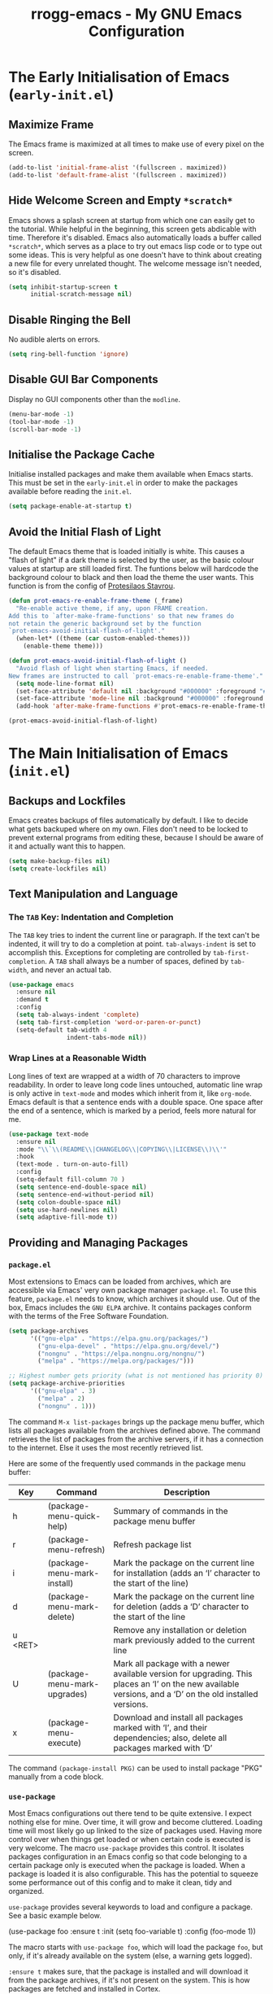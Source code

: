 #+title: rrogg-emacs - My GNU Emacs Configuration
#+startup: content indent

* The Early Initialisation of Emacs (=early-init.el=)

** Maximize Frame

The Emacs frame is maximized at all times to make use of every pixel
on the screen.

#+begin_src emacs-lisp :tangle "early-init.el"
(add-to-list 'initial-frame-alist '(fullscreen . maximized))
(add-to-list 'default-frame-alist '(fullscreen . maximized))
#+end_src

** Hide Welcome Screen and Empty =*scratch*=

Emacs shows a splash screen at startup from which one can easily get
to the tutorial. While helpful in the beginning, this screen gets
abdicable with time. Therefore it's disabled.
Emacs also automatically loads a buffer called =*scratch*=, which
serves as a place to try out emacs lisp code or to type out some
ideas. This is very helpful as one doesn't have to think about
creating a new file for every unrelated thought. The welcome message
isn't needed, so it's disabled.

#+begin_src emacs-lisp :tangle "early-init.el"
(setq inhibit-startup-screen t
      initial-scratch-message nil)
#+end_src

** Disable Ringing the Bell

No audible alerts on errors.

#+begin_src emacs-lisp :tangle "early-init.el"
(setq ring-bell-function 'ignore)
#+end_src

** Disable GUI Bar Components

Display no GUI components other than the =modline=.

#+begin_src emacs-lisp :tangle "early-init.el"
(menu-bar-mode -1)
(tool-bar-mode -1)
(scroll-bar-mode -1)
#+end_src

** Initialise the Package Cache

Initialise installed packages and make them available when Emacs
starts. This must be set in the =early-init.el= in order to make the
packages available before reading the =init.el=. 

#+begin_src emacs-lisp :tangle "early-init.el"
(setq package-enable-at-startup t)
#+end_src

** Avoid the Initial Flash of Light

The default Emacs theme that is loaded initially is white.
This causes a "flash of light" if a dark theme is selected by the
user, as the basic colour values at startup are still loaded first.
The funtions below will hardcode the background colour to black and
then load the theme the user wants.
This function is from the config of [[https://protesilaos.com][Protesilaos Stavrou]].

#+begin_src emacs-lisp :tangle "early-init.el"
(defun prot-emacs-re-enable-frame-theme (_frame)
  "Re-enable active theme, if any, upon FRAME creation.
Add this to `after-make-frame-functions' so that new frames do
not retain the generic background set by the function
`prot-emacs-avoid-initial-flash-of-light'."
  (when-let* ((theme (car custom-enabled-themes)))
    (enable-theme theme)))

(defun prot-emacs-avoid-initial-flash-of-light ()
  "Avoid flash of light when starting Emacs, if needed.
New frames are instructed to call `prot-emacs-re-enable-frame-theme'."
  (setq mode-line-format nil)
  (set-face-attribute 'default nil :background "#000000" :foreground "#ffffff")
  (set-face-attribute 'mode-line nil :background "#000000" :foreground "#ffffff" :box 'unspecified)
  (add-hook 'after-make-frame-functions #'prot-emacs-re-enable-frame-theme))

(prot-emacs-avoid-initial-flash-of-light)
#+end_src

* The Main Initialisation of Emacs (=init.el=)

** Backups and Lockfiles

Emacs creates backups of files automatically by default. I like to
decide what gets backuped where on my own.
Files don't need to be locked to prevent external programs from
editing these, because I should be aware of it and actually want this
to happen.

#+begin_src emacs-lisp :tangle "init.el"
(setq make-backup-files nil)
(setq create-lockfiles nil)
#+end_src

** Text Manipulation and Language

*** The =TAB= Key: Indentation and Completion

The =TAB= key tries to indent the current line or paragraph. If the
text can't be indented, it will try to do a completion at
point. ~tab-always-indent~ is set to accomplish this.
Exceptions for completing are controlled by ~tab-first-completion~.
A =TAB= shall always be a number of spaces, defined by ~tab-width~,
and never an actual tab.

#+begin_src emacs-lisp :tangle "init.el"
(use-package emacs
  :ensure nil
  :demand t
  :config
  (setq tab-always-indent 'complete)
  (setq tab-first-completion 'word-or-paren-or-punct)
  (setq-default tab-width 4
                indent-tabs-mode nil))
#+end_src

*** Wrap Lines at a Reasonable Width

Long lines of text are wrapped at a width of 70 characters to improve
readability. In order to leave long code lines untouched, automatic
line wrap is only active in =text-mode= and modes which inherit from
it, like =org-mode=.
Emacs default is that a sentence ends with a double space. One space
after the end of a sentence, which is marked by a period, feels more
natural for me.

#+begin_src emacs-lisp :tangle "init.el"
(use-package text-mode
  :ensure nil
  :mode "\\`\\(README\\|CHANGELOG\\|COPYING\\|LICENSE\\)\\'"
  :hook
  (text-mode . turn-on-auto-fill)
  :config
  (setq-default fill-column 70 )
  (setq sentence-end-double-space nil)
  (setq sentence-end-without-period nil)
  (setq colon-double-space nil)
  (setq use-hard-newlines nil)
  (setq adaptive-fill-mode t))
#+end_src

** Providing and Managing Packages
*** =package.el=

Most extensions to Emacs can be loaded from archives, which are
accessible via Emacs' very own package manager =package.el=. To use
this feature, =package.el= needs to know, which archives it should
use.
Out of the box, Emacs includes the =GNU ELPA= archive. It contains
packages conform with the terms of the Free Software Foundation.

#+begin_src emacs-lisp :tangle "init.el"
(setq package-archives
      '(("gnu-elpa" . "https://elpa.gnu.org/packages/")
        ("gnu-elpa-devel" . "https://elpa.gnu.org/devel/")
        ("nongnu" . "https://elpa.nongnu.org/nongnu/")
        ("melpa" . "https://melpa.org/packages/")))

;; Highest number gets priority (what is not mentioned has priority 0)
(setq package-archive-priorities
      '(("gnu-elpa" . 3)
        ("melpa" . 2)
        ("nongnu" . 1)))
#+end_src

The command =M-x list-packages= brings up the package menu buffer,
which lists all packages available from the archives defined above.
The command retrieves the list of packages from the archive servers,
if it has a connection to the internet. Else it uses the most recently
retrieved list.

Here are some of the frequently used commands in the package menu
buffer:

| Key     | Command                      | Description                                                                                                                                                |
|---------+------------------------------+------------------------------------------------------------------------------------------------------------------------------------------------------------|
| h       | (package-menu-quick-help)    | Summary of commands in the package menu buffer                                                                                                             |
| r       | (package-menu-refresh)       | Refresh package list                                                                                                                                       |
| i       | (package-menu-mark-install)  | Mark the package on the current line for installation (adds an ‘I’ character to the start of the line)                                                     |
| d       | (package-menu-mark-delete)   | Mark the package on the current line for deletion (adds a ‘D’ character to the start of the line                                                           |
| u <RET> |                              | Remove any installation or deletion mark previously added to the current line                                                                              |
| U       | (package-menu-mark-upgrades) | Mark all package with a newer available version for upgrading.  This places an ‘I’ on the new available versions, and a ‘D’ on the old installed versions. |
| x       | (package-menu-execute)       | Download and install all packages marked with ‘I’, and their dependencies; also, delete all packages marked with ‘D’                                       |

The command =(package-install PKG)= can be used to install package
"PKG" manually from a code block.

*** =use-package=

Most Emacs configurations out there tend to be quite extensive. I
expect nothing else for mine. Over time, it will grow and become
cluttered. Loading time will most likely go up linked to the size of
packages used.
Having more control over when things get loaded or when certain code
is executed is very welcome.
The macro =use-package= provides this control. It isolates packages
configuration in an Emacs config so that code belonging to a certain
package only is executed when the package is loaded. When a package is
loaded it is also configurable. This has the potential to squeeze some
performance out of this config and to make it clean, tidy and
organized.

=use-package= provides several keywords to load and configure a
package. See a basic example below.

#+begin_example emacs-lisp
(use-package foo
  :ensure t
  :init
  (setq foo-variable t)
  :config
  (foo-mode 1))
#+end_example

The macro starts with =use-package foo=, which will load the package
=foo=, but only, if it's already available on the system (else, a
warning gets logged).

=:ensure t= makes sure, that the package is installed and will
download it from the package archives, if it's not present on the
system. This is how packages are fetched and installed in Cortex.

The =:init= keyword executes code before a package is loaded. It
accepts one or more forms, up to the next keyword.

Similarly, =:config= can be used to execute code after a package is
loaded.
** git

*** How to Write a Good Commit Message

A good commit message follows [[https://chris.beams.io/posts/git-commit/][7 rules]]:

1. Separate subject from body with a blank line
2. Limit the subject line to 50 characters
3. Capitalize the subject line
4. Do not end the subject line with a period
5. Use the imperative mood in the subject line
6. Wrap the body at 72 characters
7. Use the body to explain what and why vs. how

For example:

#+begin_example
Summarize changes in around 50 characters or less

More detailed explanatory text, if necessary. Wrap it to about 72
characters or so. In some contexts, the first line is treated as the
subject of the commit and the rest of the text as the body. The
blank line separating the summary from the body is critical (unless
you omit the body entirely); various tools like `log`, `shortlog`
and `rebase` can get confused if you run the two together.

Explain the problem that this commit is solving. Focus on why you
are making this change as opposed to how (the code explains that).
Are there side effects or other unintuitive consequences of this
change? Here's the place to explain them.

Further paragraphs come after blank lines.

 - Bullet points are okay, too

 - Typically a hyphen or asterisk is used for the bullet, preceded
   by a single space, with blank lines in between, but conventions
   vary here

If you use an issue tracker, put references to them at the bottom,
like this:

Resolves: #123
See also: #456, #789
#+end_example

*** magit

=magit= is a superb interface to =git=.

All stylistic rules can be taken care of by =magit=. It will color
characters on the summary line exceeding length of 50 red and does the
same for the second line, which should be blank. The body of the
message is wrapped at length 70.

#+begin_src emacs-lisp :tangle "init.el"
(use-package magit
  :ensure t
  :bind ("C-c g" . magit-status)
  :hook (git-commit-setup . rrogg-git-commit-setup)
  :init
  (setq magit-define-global-key-bindings nil)
  :config
  (setq git-commit-summary-max-length 50)
  (setq git-commit-style-convention-checks '(non-empty-second-line))
  (setq git-commit-fill-column 70)
  (defun rrogg-git-commit-setup()
    (insert "#1. Capitalize the subject line
#2. Do not end the subject line with a period
#3. Use the present tense imperative mood in the subject line and body
#4. Use the body to explain what and why vs. how
#-----------------------------------------------
#If applied, this commit will …
")))
#+end_src

** Save Commands Across Sessions

Emacs doesn't have a persistent command history by default. The
build-in history gets resetted with every new Emacs session. The
package =savehist= implements a session independent history.

#+begin_src emacs-lisp :tangle "init.el"
(use-package savehist
  :ensure nil
  :hook (after-init . savehist-mode)
  :config
  (setq savehist-file (locate-user-emacs-file "savehist"))
  (setq history-length 100)
  (setq history-delete-duplicates t)
  (setq savehist-save-minibuffer-history t)
  (add-to-list 'savehist-additional-variables 'kill-ring))
#+end_src

** Themes

The look of Emacs is defined in a theme. Custom themes usually alter
e.g. the colors used to highlight headings or code. Readability and
accessibility has highest priority. This may be to the expense of
having a "stylish" looking Emacs, but that's OK.

I found out about the =Modus= themes created by [[https://protesilaos.com][Protesilaos Stavrou]]
while watching one of his videos about Emacs. Those themes are conform
with the highest accessibility standard for color contrast between
background and foreground values (WCAG AAA).

The themes are shipped with Emacs since version =28.1=. The latest
version is also available from ELPA. The ELPA version is the one I
use.

=Modus Operandi= is the light variant.
=Modus Vivendi= is the dark variant.

The themes come with a lot of options for customization. If those are
used, they need to be set prior to the loading of the theme.

#+begin_src emacs-lisp :tangle "init.el"
(use-package modus-themes
  :ensure t
  :demand t
  :bind (("<f5>" . modus-themes-toggle)
         ("C-<f5>" . modus-themes-select))
  :config
  (setq modus-themes-to-toggle '(modus-operandi modus-vivendi))
  (setq modus-themes-mixed-fonts t)
  (modus-themes-load-theme (cadr modus-themes-to-toggle)))
#+end_src

** Fonts

Typefaces (e.g. Inter) and fonts (e.g. Inter Extra Light 12) can be
defined by =set-face-attribute=. There are three faces: =default=,
=fixed-pitch= (monospaced) and =variable-pitch= (proportionally
spaced). =fixed-pitch= is used in programming modes. Sometimes reading
prose or non-code texts is easier when displayed in a
=variable-pitch=.

The font configuration is handled by the ~fontaine~ package. Various
presets are defined in ~fontaine-presets~ and can be loaded with
~fontaine-set-preset~ (=C-c f=).

For now, I'll start with my font choices from earlier configurations.
Those are =Hack= as monospaced font and =Inter= as proportionally
spaced font.

#+begin_src emacs-lisp :tangle "init.el"
(use-package fontaine
  :ensure t
  :if (display-graphic-p)
  :hook
  ((after-init . fontaine-mode)
   (after-init . (lambda ()
                   (fontaine-set-preset (or (fontaine-restore-latest-preset) 'regular)))))
  :bind ("C-c f" . fontaine-set-preset)
  :config
  (setq fontaine-presets
        '((small
           :default-family "Hack"
           :default-height 100
           :variable-pitch-family "Hack")
          (regular)
          (medium
           :default-weight semilight
           :default-height 130
           :bold-weight extrabold)
          (large
           :inherit medium
           :default-height 150)
          (t
           :default-family "Hack"
           :default-weight regular
           :default-slant normal
           :default-height 120

           :fixed-pitch-family "Hack"
           :fixed-pitch-weight nil
           :fixed-pitch-slant nil
           :fixed-pitch-height 1.0

           :variable-pitch-family "Inter"
           :variable-pitch-weight nil
           :variable-pitch-slant nil
           :variable-pitch-height 1.0))))
#+end_src

~variable-pitch-mode~ makes the current buffer use a proportionately
spaced font. All buffers that load with ~text-mode~ will use these for
prose. Code e.g. Org source code blocks still use a monospaced font.
The font size can be adjusted on the fly with
~global-text-scale-adjust~ for all buffers.

#+begin_src emacs-lisp :tangle "init.el"
(use-package face-remap
  :ensure nil
  :hook (text-mode . variable-pitch-mode)
  :bind
  (("C-x C-=" . global-text-scale-adjust)
   ("C-x C-+" . global-text-scale-adjust)
   ("C-x C-0" . global-text-scale-adjust)))
#+end_src

** Icons

=nerd-icons.el= loads icons that can be used in various parts of the
interface. This package doesn't install any font files automatically.
The user must handle this step by invoking the command
~nerd-icons-install-fonts~.

#+begin_src emacs-lisp :tangle "init.el"
(use-package nerd-icons
  :ensure t)
#+end_src

** Auto Revert Buffers

Ensures that external changes to a file are updated in the buffer
holding the content of that file.

#+begin_src emacs-lisp :tangle "init.el"
(use-package autorevert
  :ensure nil
  :hook (after-init . global-auto-revert-mode)
  :config
  (setq auto-revert-verbose t))
#+end_src

** Delete Selected Text Upon Insertion of New Text

The sane way of working with text is to delete a selected text on
insertion of new text. Emacs appends the inserted text to the
selection by default.

#+begin_src emacs-lisp :tangle "init.el"
(use-package delsel
  :ensure nil
  :hook (after-init . delete-selection-mode))
#+end_src

** Display Date and Time

With ~display-time-mode~ enabled, the mode line contains the current
date and time. This is the only information needed from this function.
All other options are disabled.

#+begin_src emacs-lisp :tangle "init.el"
(use-package time
  :ensure nil
  :hook (after-init . display-time-mode)
  :config
  (setq display-time-format " %a %e %b, %H:%M %Z ")
  (setq display-time-interval 60)
  (setq display-time-default-load-average nil)
  (setq display-time-mail-directory nil)
  (setq display-time-mail-function nil)
  (setq display-time-use-mail-icon nil)
  (setq display-time-mail-string nil)
  (setq display-time-mail-face nil)
  (setq display-time-string-forms
        '((propertize
           (format-time-string display-time-format now)
           'face 'display-time-date-and-time
           'help-echo (format-time-string "%a %b %e, %Y" now))
          " ")))
#+end_src

** World Clock

As I work with people in different time zones, the function =M-x
world-clock= provides a handy overview of the time across different
regions of the world.

#+begin_src emacs-lisp :tangle "init.el"
(use-package time
  :ensure nil
  :commands (world-clock)
  :config
  (setq display-time-world-list t)
  (setq zoneinfo-style-world-list ; M-x shell RET timedatectl list-timezones
        '(("America/Los_Angeles" "Los Angeles")
          ("America/Vancouver" "Vancouver")
          ("Canada/Pacific" "Canada/Pacific")
          ("America/Chicago" "Chicago")
          ("Brazil/Acre" "Rio Branco")
          ("America/New_York" "New York")
          ("Canada/Atlantic" "Canada/Atlantic")
          ("Brazil/East" "Brasília")
          ("UTC" "UTC")
          ("Europe/Lisbon" "Lisbon")
          ("Europe/Brussels" "Brussels")
          ("Europe/Athens" "Athens")
          ("Asia/Riyadh" "Riyadh")
          ("Asia/Tehran" "Tehran")
          ("Asia/Tbilisi" "Tbilisi")
          ("Asia/Yekaterinburg" "Yekaterinburg")
          ("Asia/Kolkata" "Kolkata")
          ("Asia/Singapore" "Singapore")
          ("Asia/Shanghai" "Shanghai")
          ("Asia/Seoul" "Seoul")
          ("Asia/Tokyo" "Tokyo")
          ("Asia/Vladivostok" "Vladivostok")
          ("Australia/Brisbane" "Brisbane")
          ("Australia/Sydney" "Sydney")
          ("Pacific/Auckland" "Auckland")))

  ;; All of the following variables are for Emacs 28
  (setq world-clock-list t)
  (setq world-clock-time-format "%R %z (%Z)	%A %d %B")
  (setq world-clock-buffer-name "*world-clock*")
  (setq world-clock-timer-enable t)
  (setq world-clock-timer-second 60))
#+end_src

** Laptop-specific Settings

My main computer is a laptop. It makes sense to keep an eye an
remaining battery while not being connected to power. Battery status
is shown in the mode line.

#+begin_src emacs-lisp :tangle "init.el"
(unless (directory-empty-p "/sys/class/power_supply/")
  (use-package battery
    :ensure nil
    :hook (after-init . display-battery-mode)
    :config
    (setq battery-mode-line-format
          (cond
           ((eq battery-status-function #'battery-linux-proc-acpi)
            "⏻%b%p%%,%d°C ")
           (battery-status-function
            "⏻%b%p%% ")))))
#+end_src

** Org Code Block Settings

Source blocks can be edited in a window that uses the mode for the
programming language of the block. This window will be spawned on top
of the current window leaving the window configuration intact. The
source code will be fontified and indented in the code block as
expected for the language of the code.
Source code block templates are defined in
~org-structure-template-alist~ and can be inserted via the function
~org-insert-structure-template~ (=C-c C-,=).

#+begin_src emacs-lisp :tangle "init.el"
(use-package org
  :ensure nil
  :config
  (setq org-confirm-babel-evaluate nil)
  (setq org-src-window-setup 'current-window)
  (setq org-edit-src-persistent-message nil)
  (setq org-src-fontify-natively t)
  (setq org-src-preserve-indentation t)
  (setq org-src-tab-acts-natively t)
  (setq org-edit-src-content-indentation 0)
  (setq org-structure-template-alist
        '(("s" . "src")
          ("e" . "src emacs-lisp")
          ("t" . "src emacs-lisp :tangle FILENAME")
          ("x" . "example")
          ("X" . "export")
          ("q" . "quote"))))
#+end_src

** Vertical Minibuffer Layout - ~vertico~

The default minibuffer layout displays completion candidates in a 2d
grid. I prefer only one dimension. ~vertico~ enables a vertical layout.

#+begin_src emacs-lisp :tangle "init.el"
(use-package vertico
  :ensure t
  :hook (after-init . vertico-mode)
  :config
  (setq vertico-scroll-margin 0)
  (setq vertico-count 5)
  (setq vertico-resize t)
  (setq vertico-cycle t))
#+end_src

** Annotations for Completion Candidates - ~marginalia~

Completion candidates in the minibuffer are displayed vertically in my
configuration. This leaves a lot of space to the right of them, which
is wasted.
~marginalia~ fills this space with context for the candidates. This is
very helpful when selecting functions and files or describing
variables.

#+begin_src emacs-lisp :tangle "init.el"
(use-package marginalia
  :ensure t
  :defer 1
  :config
  (setq marginalia-max-relative-age 0)
  (marginalia-mode 1))
#+end_src

** Mode Line

I consider the default mode line to be a bit cryptic and cluttered
with information that I do not need all the time, e.g. displaying a
lot of modes that are active in the buffer.
The mode line configured by [[https://protesilaos.com][Protesilaos Stavrou]] looks very minimal yet
informational, which I like.
I replicate most of his settings below.

#+begin_src emacs-lisp :tangle "init.el"
(use-package emacs
  :ensure nil
  :config
  (setq mode-line-compact nil)
  (setq mode-line-right-align-edge 'right-margin)
  (setq-default mode-line-format
                '("%e"
                  prot-modeline-buffer-status
                  prot-modeline-window-dedicated-status
                  prot-modeline-input-method
                  "  "
                  rrogg-modeline-buffer-identification
                  "  "
                  rrogg-modeline-major-mode
                  prot-modeline-process
                  "  "
                  prot-modeline-vc-branch
                  "  "
                  mode-line-format-right-align
                  "  "
                  prot-modeline-misc-info)))

;;; Mode line faces

(defgroup prot-modeline nil
  "Custom modeline that is stylistically close to the default."
  :group 'mode-line)

(defgroup prot-modeline-faces nil
  "Faces for my custom modeline."
  :group 'prot-modeline)

(defface prot-modeline-indicator-button nil
  "Generic face used for indicators that have a background.
Modify this face to, for example, add a :box attribute to all
relevant indicators (combines nicely with my `spacious-padding'
package).")

(defface prot-modeline-indicator-red-bg
  '((default :inherit (bold prot-modeline-indicator-button))
    (((class color) (min-colors 88) (background light))
     :background "#aa1111" :foreground "white")
    (((class color) (min-colors 88) (background dark))
     :background "#ff9090" :foreground "black")
    (t :background "red" :foreground "black"))
  "Face for modeline indicators with a background."
  :group 'prot-modeline-faces)

(defface prot-modeline-indicator-gray-bg
  '((default :inherit (bold prot-modeline-indicator-button))
    (((class color) (min-colors 88) (background light))
     :background "#808080" :foreground "white")
    (((class color) (min-colors 88) (background dark))
     :background "#a0a0a0" :foreground "black")
    (t :inverse-video t))
  "Face for modeline indicatovrs with a background."
  :group 'prot-modeline-faces)

(defface prot-modeline-indicator-green-bg
  '((default :inherit (bold prot-modeline-indicator-button))
    (((class color) (min-colors 88) (background light))
     :background "#207b20" :foreground "white")
    (((class color) (min-colors 88) (background dark))
     :background "#77d077" :foreground "black")
    (t :background "green" :foreground "black"))
  "Face for modeline indicators with a background."
  :group 'prot-modeline-faces)

;;; Buffer status

(defvar-local prot-modeline-buffer-status
    '(:eval
      (when (file-remote-p default-directory)
        (propertize " @ "
                    'face 'prot-modeline-indicator-red-bg
                    'mouse-face 'mode-line-highlight)))
  "Mode line construct for showing remote file name.")

;;; Dedicated window

(defvar-local prot-modeline-window-dedicated-status
    '(:eval
      (when (window-dedicated-p)
        (propertize " = "
                    'face 'prot-modeline-indicator-gray-bg
                    'mouse-face 'mode-line-highlight)))
  "Mode line construct for dedicated window indicator.")

;;; Input method

(defvar-local prot-modeline-input-method
    '(:eval
      (when current-input-method-title
        (propertize (format " %s " current-input-method-title)
                    'face 'prot-modeline-indicator-green-bg
                    'mouse-face 'mode-line-highlight)))
  "Mode line construct to report the multilingual environment.")

;;; Buffer name

(defun prot-modeline-buffer-identification-face ()
  "Return appropriate face or face list for `prot-modeline-buffer-identification'."
  (let ((file (buffer-file-name)))
    (cond
     ((and (mode-line-window-selected-p)
           file
           (buffer-modified-p))
      '(italic mode-line-buffer-id))
     ((and file
           (buffer-modified-p))
      'italic)
     ((mode-line-window-selected-p)
      'mode-line-buffer-id))))

(defun rrogg-modeline-buffer-name ()
  "Return buffer name, with read-only indicator if relevant."
  (let ((name (buffer-name)))
    (if buffer-read-only
        (format "%s %s" (char-to-string #xE0A2) name)
      name)))

(defun prot-modeline-buffer-name-help-echo ()
  "Return `help-echo' value for `rrogg-modeline-buffer-identification'."
  (concat
   (propertize (buffer-name) 'face 'mode-line-buffer-id)
   "\n"
   (propertize
    (or (buffer-file-name)
        (format "No underlying file.\nDirectory is: %s" default-directory))
    'face 'font-lock-doc-face)))

(defvar-local rrogg-modeline-buffer-identification
    '(:eval
      (propertize (rrogg-modeline-buffer-name)
                  'face (prot-modeline-buffer-identification-face)
                  'mouse-face 'mode-line-highlight
                  'help-echo (prot-modeline-buffer-name-help-echo)))
  "Mode line construct for identifying the buffer being displayed.
Propertize the current buffer with the `mode-line-buffer-id'
face.  Let other buffers have no face.")

;;; Major mode

(defun prot-modeline-major-mode-indicator ()
  "Return appropriate propertized mode line indicator for the major mode."
  (let ((indicator (cond
                    ((derived-mode-p 'text-mode) "§")
                    ((derived-mode-p 'prog-mode) "λ")
                    ((derived-mode-p 'comint-mode) ">_")
                    (t "◦"))))
    (propertize indicator 'face 'shadow)))

(defun prot-modeline-major-mode-name ()
  "Return capitalized `major-mode' without the -mode suffix."
  (capitalize (string-replace "-mode" "" (symbol-name major-mode))))

(defun prot-modeline-major-mode-help-echo ()
  "Return `help-echo' value for `prot-modeline-major-mode'."
  (if-let ((parent (get major-mode 'derived-mode-parent)))
      (format "Symbol: `%s'.  Derived from: `%s'" major-mode parent)
    (format "Symbol: `%s'." major-mode)))

(defvar-local rrogg-modeline-major-mode
     '(:eval
       (concat
        (prot-modeline-major-mode-indicator)
        " "
        (propertize (prot-modeline-major-mode-name)
         'mouse-face 'mode-line-highlight
         'help-echo (prot-modeline-major-mode-help-echo))))
  "Mode line construct for displaying major modes.")

;;; Processes

(defvar-local prot-modeline-process
    (list '("" mode-line-process))
  "Mode line construct for the running process indicator.")


;;; vc branch

(declare-function vc-git--symbolic-ref "vc-git" (file))

(defun prot-modeline--vc-branch-name (file backend)
  "Return capitalized VC branch name for FILE with BACKEND."
  (when-let ((rev (vc-working-revision file backend))
             (branch (or (vc-git--symbolic-ref file)
                         (substring rev 0 7))))
    (capitalize branch)))

(declare-function vc-git-working-revision "vc-git" (file))

(defvar prot-modeline-vc-map
  (let ((map (make-sparse-keymap)))
    (define-key map [mode-line down-mouse-1] 'vc-diff)
    (define-key map [mode-line down-mouse-3] 'vc-root-diff)
    map)
  "Keymap to display on VC indicator.")

(defun prot-modeline--vc-help-echo (file)
  "Return `help-echo' message for FILE tracked by VC."
  (format "Revision: %s\nmouse-1: `vc-diff'\nmouse-3: `vc-root-diff'"
          (vc-working-revision file)))

(defun prot-modeline--vc-text (file branch &optional face)
  "Prepare text for Git controlled FILE, given BRANCH.
With optional FACE, use it to propertize the BRANCH."
  (concat
   (propertize (char-to-string #xE0A0) 'face 'shadow)
   " "
   (propertize branch
               'face face
               'mouse-face 'mode-line-highlight
               'help-echo (prot-modeline--vc-help-echo file)
               'local-map prot-modeline-vc-map)))

(defun prot-modeline--vc-details (file branch &optional face)
  "Return Git BRANCH details for FILE."
  (prot-modeline--vc-text file branch face))

(defvar prot-modeline--vc-faces
  '((added . vc-locally-added-state)
    (edited . vc-edited-state)
    (removed . vc-removed-state)
    (missing . vc-missing-state)
    (conflict . vc-conflict-state)
    (locked . vc-locked-state)
    (up-to-date . vc-up-to-date-state))
  "VC state faces.")

(defun prot-modeline--vc-get-face (key)
  "Get face from KEY in `prot-modeline--vc-faces'."
   (alist-get key prot-modeline--vc-faces 'up-to-date))

(defun prot-modeline--vc-face (file backend)
  "Return VC state face for FILE with BACKEND."
  (prot-modeline--vc-get-face (vc-state file backend)))

(defvar-local prot-modeline-vc-branch
    '(:eval
      (when-let* (((mode-line-window-selected-p))
                  (file (buffer-file-name))
                  (backend (vc-backend file))
                  (branch (prot-modeline--vc-branch-name file backend))
                  (face (prot-modeline--vc-face file backend)))
        (prot-modeline--vc-details file branch face)))
  "Mode line construct to return propertized VC branch.")

;;; Misc info

(defvar-local prot-modeline-misc-info
    '(:eval
      (when (mode-line-window-selected-p)
        mode-line-misc-info))
  "Mode line construct displaying `mode-line-misc-info'.
Specific to the current window's mode line.")


;;; Enable risky variables

(dolist (construct '(prot-modeline-buffer-status
                     prot-modeline-window-dedicated-status
                     prot-modeline-input-method
                     rrogg-modeline-buffer-identification
                     rrogg-modeline-major-mode
                     prot-modeline-process
                     prot-modeline-vc-branch
                     prot-modeline-misc-info))
  (put construct 'risky-local-variable t))
#+end_src

** Ediff

Comparing files can be done effectively with ~ediff~. Put the buffers
side-by-side instead of on top of eachother for better visibility of
the diffs.

#+begin_src emacs-lisp :tangle "init.el"
(use-package ediff
  :ensure nil
  :commands (ediff-buffers ediff-files ediff-buffers3 ediff-files3)
  :init
  (setq ediff-split-window-function 'split-window-horizontally)
  (setq ediff-window-setup-function 'ediff-setup-windows-plain))
#+end_src

** Calendar

When prompting for a date, e.g. when scheduling a task, the Emacs
calendar is used to give an overview of the last, current and upcoming
month. The week column shows Sunday as first day of the week by
default, while Monday is what I want.

#+begin_src emacs-lisp :tangle "init.el"
(use-package calendar
  :ensure nil
  :commands (calendar)
  :config
  (setq calendar-mark-diary-entries-flag nil)
  (setq calendar-mark-holidays-flag t)
  (setq calendar-mode-line-format nil)
  (setq calendar-time-display-form
        '( 24-hours ":" minutes
           (when time-zone (format "(%s)" time-zone))))
  (setq calendar-week-start-day 1)      ; Monday
  (setq calendar-date-style 'iso)
  (setq calendar-time-zone-style 'numeric) ; Emacs 28.1

  (require 'cal-dst)
  (setq calendar-standard-time-zone-name "+0200")
  (setq calendar-daylight-time-zone-name "+0100"))
#+end_src

***  Holidays

Information about German holidays is featured in the calendar, making
it easy to spot when Easter will be next year.

The list =calendar-holidays= contains all days of the year which I
don’t have be at work. To make them show up in the agenda, the line
=%%(org-calendar-holiday)= has to appear somewhere below a heading in
an org file included in the =org-agenda-files=.

#+begin_src emacs-lisp :tangle "init.el"
(use-package holidays
  :ensure nil
  :config
  (setq calendar-holidays
        '((holiday-fixed 1 1 "Neujahr")
          (holiday-fixed 5 1 "Tag der Arbeit")
          (holiday-fixed 10 3 "Tag der Deutschen Einheit")
          (holiday-fixed 12 25 "1. Weihnachtstag")
          (holiday-fixed 12 26 "2. Weihnachtstag")
          (holiday-easter-etc  -2 "Karfreitag")
          (holiday-easter-etc  +1 "Ostermontag")
          (holiday-easter-etc +39 "Christi Himmelfahrt")
          (holiday-easter-etc +50 "Pfingstmontag")
          (holiday-easter-etc +60 "Fronleichnam")
          (holiday-fixed 11 1 "Allerheiligen"))))
#+end_src

*** Special Dates

There are also days during the year connected to a event or special
meaning. Those days are featured in the agenda but I usually have to
appear at work that day. Therefore they should be treated a little
different from actual holidays.

Org mode (specifically =holidays.el=) supports only one list of dates
to be shown in the agenda by default (dates defined in
=calendar-holidays=). By copying and editing the three functions
below, it is possible to include a second list for special days which
are not holidays in Germany.

To make them show up in the agenda, the line
=%%(rrogg-org-calendar-specialdate)= has to appear somewhere in an org
file included in the =org-agenda-files=.

#+begin_src emacs-lisp :tangle "init.el"
(defun rrogg-org-calendar-specialdate ()
  "List of special dates, for Diary display in Org mode."
  (require 'holidays)
  (let ((hl (rrogg-calendar-check-specialdates org-agenda-current-date)))
    (and hl (mapconcat #'identity hl "; "))))

(defun rrogg-calendar-check-specialdates (date)
  "Check the list of special dates for any that occur on DATE.
DATE is a list (month day year).  This function considers the
special dates from the list `calendar-specialdates', and returns a list of
strings describing those special dates that apply on DATE, or nil if none do."
  (let ((displayed-month (calendar-extract-month date))
        (displayed-year (calendar-extract-year date))
        specialdate-list)
    (dolist (h (rrogg-calendar-specialdate-list) specialdate-list)
      (if (calendar-date-equal date (car h))
          (setq specialdate-list (append specialdate-list (cdr h)))))))

(defun rrogg-calendar-specialdate-list ()
  "Form the list of special dates that occur on dates in the calendar window.
The special dates are those in the list `calendar-specialdates'."
  (let (res h err)
    (sort
     (dolist (p rrogg-calendar-specialdates res)
       (if (setq h (if calendar-debug-sexp
                       (let ((debug-on-error t))
                         (eval p))
                     (condition-case err
                         (eval p)
                       (error
                        (display-warning
                         'specialdays
                         (format "Bad specialdate list item: %s\nError: %s\n"
                                 p err)
                         :error)
                        nil))))
           (setq res (append h res))))
     'calendar-date-compare)))

(setq rrogg-calendar-specialdates
      '((holiday-float 5 0 2 "Muttertag")
        (holiday-float 6 0 3 "Vatertag")
        (holiday-float 12 0 -4 "1. Advent" 24)
        (holiday-float 12 0 -3 "2. Advent" 24)
        (holiday-float 12 0 -2 "3. Advent" 24)
        (holiday-float 12 0 -1 "4. Advent" 24)
        (holiday-fixed 12 24 "Heiligabend")
        (holiday-fixed 1 6 "Heilige Drei Könige")
        (holiday-easter-etc -52 "Weiberfastnacht")
        (holiday-easter-etc -50 "Karnevalssamstag")
        (holiday-easter-etc -49 "Karnevalssonntag")
        (holiday-easter-etc -48 "Rosenmontag")
        (holiday-easter-etc -47 "Veilchendienstag")
        (holiday-easter-etc -46 "Aschermittwoch")
        (holiday-easter-etc -3 "Gründonnerstag")
        (holiday-easter-etc   0 "Ostersonntag")
        (holiday-easter-etc +49 "Pfingstsonntag")
        (holiday-fixed 8 15 "Mariae Himmelfahrt")
        (holiday-fixed 11 11 "Martinstag")
        (holiday-fixed 11 11 "Elfter im Elften")
        (holiday-float 11 3 1 "Buss- und Bettag" 16)
        (holiday-float 11 0 1 "Totensonntag" 20)))
#+end_src

*** Solar Calendar

Emacs can calculate the time of sunrise, sundown and also other events
based on the position of the sun. In order to ensure that this
calculations are correct, latitude, longitude and location name need
to be adjusted to the current position on earth.

#+begin_src emacs-lisp :tangle "init.el"
(use-package solar
  :config
  (setq calendar-latitude [51 26 north]) ; Not my actual coordinates
  (setq calendar-longitude [6 45 east]))
#+end_src

Those solar events shall be categorized independently from other
calendar entries. This gives free choice on if and how this gets
integrated into the agenda.

Similar to the special dates solar dates show up in the agenda by
including the line =%%(rrogg-org-calendar-solar)= somewhere in one of
the =org-agenda-files=.

#+begin_src emacs-lisp :tangle "init.el"
(defun rrogg-org-calendar-solar ()
  "List of solar dates, for Diary display in Org mode."
  (require 'holidays)
  (let ((hl (rrogg-calendar-check-solar org-agenda-current-date)))
    (and hl (mapconcat #'identity hl "; "))))

(defun rrogg-calendar-check-solar (date)
  "Check the list of solar for any that occur on DATE.
DATE is a list (month day year).  This function considers the
special dates from the list `calendar-solar', and returns a list of
strings describing those solar that apply on DATE, or nil if none do."
  (let ((displayed-month (calendar-extract-month date))
        (displayed-year (calendar-extract-year date))
        solar-list)
    (dolist (h (rrogg-calendar-solar-list) solar-list)
      (if (calendar-date-equal date (car h))
          (setq solar-list (append solar-list (cdr h)))))))

(defun rrogg-calendar-solar-list ()
  "Form the list of solar that occur on dates in the calendar window.
The solar are those in the list `calendar-solar'."
  (let (res h err)
    (sort
     (dolist (p rrogg-calendar-solar res)
       (if (setq h (if calendar-debug-sexp
                       (let ((debug-on-error t))
                         (eval p))
                     (condition-case err
                         (eval p)
                       (error
                        (display-warning
                         'solar
                         (format "Bad solar list item: %s\nError: %s\n"
                                 p err)
                         :error)
                        nil))))
           (setq res (append h res))))
     'calendar-date-compare)))

(setq rrogg-calendar-solar
      '((holiday-sexp calendar-daylight-savings-starts
	                  (format "Beginn der Sommerzeit – die Uhr wird um eine Stunde vorgestellt %s"
		                      (solar-time-string
			                   (/ calendar-daylight-savings-starts-time . #1=((float 60)))
			                   calendar-standard-time-zone-name)))
        (holiday-sexp calendar-daylight-savings-ends
	                  (format "Ende der Sommerzeit – die Uhr wird um eine Stunde zurückgestellt %s"
		                      (solar-time-string
			                   (/ calendar-daylight-savings-ends-time . #1#)
			                   calendar-daylight-time-zone-name)))))
#+end_src

** Completion Styles

#+begin_src emacs-lisp :tangle "init.el"
(use-package minibuffer
  :ensure nil
  :config
  (setq completion-styles '(basic substring initials flex orderless))
  (setq completion-category-overrides
        '((file (styles . (basic partial-completion orderless))))))
#+end_src

*** ~orderless~ Completion Style

Some key bindings need to be changed:
- =SPC= should never complete as it is used it for ~orderless~ groups.
- The =?= is a regexp construct.

#+begin_src emacs-lisp :tangle "init.el"
(use-package orderless
  :ensure t
  :demand t
  :after minibuffer
  :config
  (setq orderless-matching-styles '(orderless-prefixes orderless-regexp))
  :bind ( :map minibuffer-local-completion-map
          ("SPC" . nil)
          ("?" . nil)))
#+end_src
